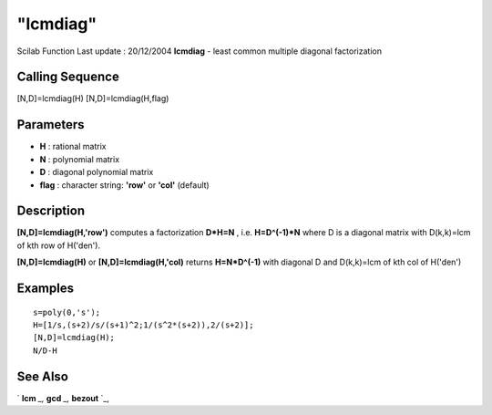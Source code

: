 ====
"lcmdiag"
====

Scilab Function Last update : 20/12/2004
**lcmdiag** - least common multiple diagonal factorization



Calling Sequence
~~~~~~~~~~~~~~~~

[N,D]=lcmdiag(H)
[N,D]=lcmdiag(H,flag)




Parameters
~~~~~~~~~~


+ **H** : rational matrix
+ **N** : polynomial matrix
+ **D** : diagonal polynomial matrix
+ **flag** : character string: **'row'** or **'col'** (default)




Description
~~~~~~~~~~~

**[N,D]=lcmdiag(H,'row')** computes a factorization **D*H=N** , i.e.
**H=D^(-1)*N** where D is a diagonal matrix with D(k,k)=lcm of kth row
of H('den').

**[N,D]=lcmdiag(H)** or **[N,D]=lcmdiag(H,'col)** returns
**H=N*D^(-1)** with diagonal D and D(k,k)=lcm of kth col of H('den')



Examples
~~~~~~~~


::

    
    
    s=poly(0,'s');
    H=[1/s,(s+2)/s/(s+1)^2;1/(s^2*(s+2)),2/(s+2)];
    [N,D]=lcmdiag(H);
    N/D-H
     
      




See Also
~~~~~~~~

` **lcm** `_,` **gcd** `_,` **bezout** `_,

.. _
      : ://./polynomials/bezout.htm
.. _
      : ://./polynomials/gcd.htm
.. _
      : ://./polynomials/lcm.htm


